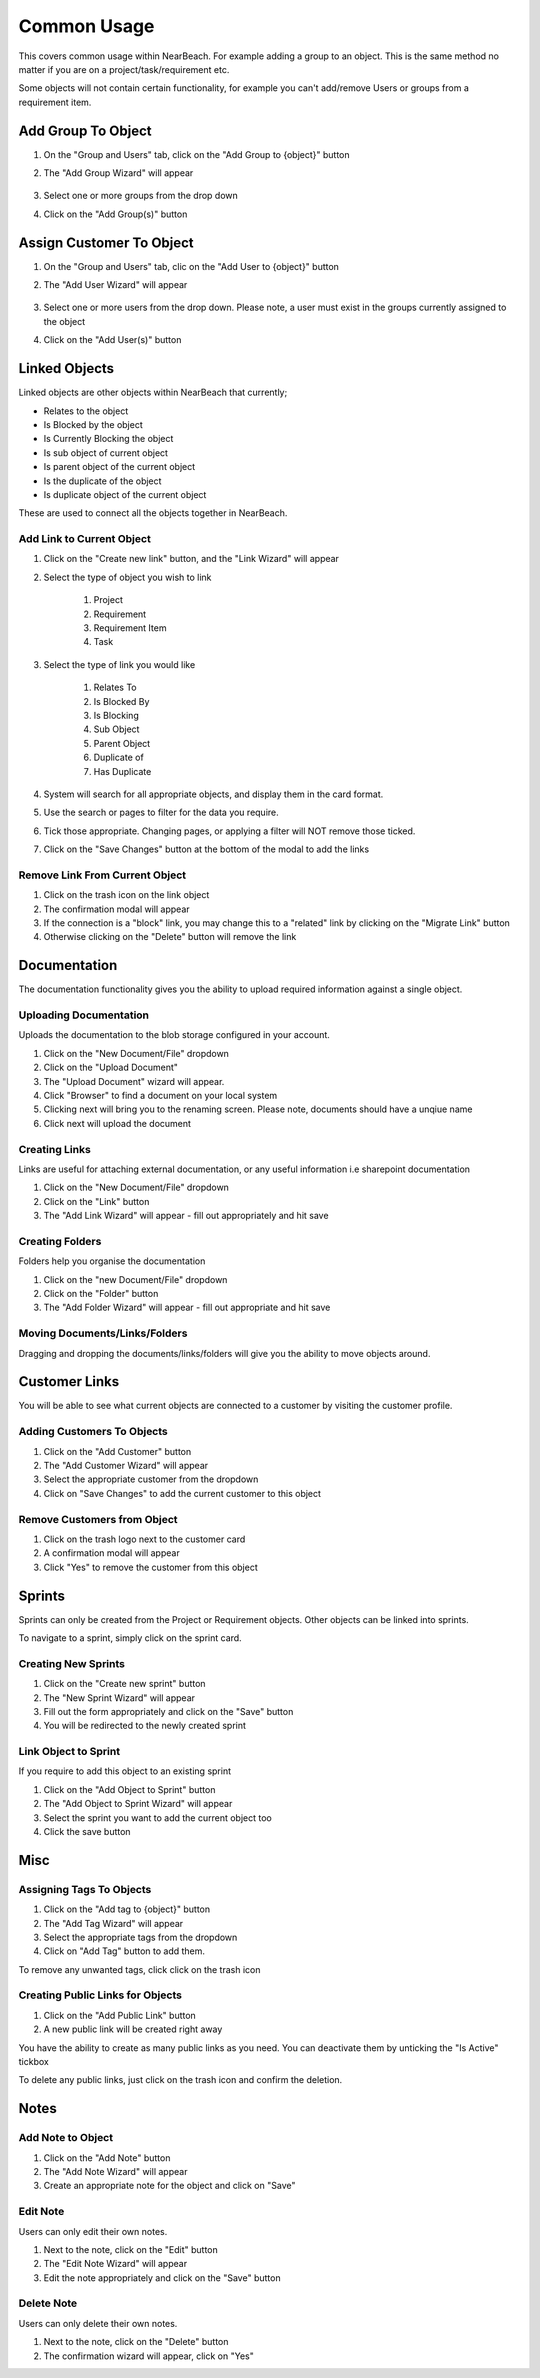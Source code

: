 .. _common_usage:

Common Usage
############

This covers common usage within NearBeach. For example adding a group to an object. This is the same method no matter if
you are on a project/task/requirement etc.

Some objects will not contain certain functionality, for example you can't add/remove Users or groups from a requirement item.

Add Group To Object
===================

.. image:: group-and-users-screenshot.png
    :width: 600
    :alt: Screenshot of the Groups and Users section

#. On the "Group and Users" tab, click on the "Add Group to {object}" button

#. The "Add Group Wizard" will appear

    .. image:: add-group-wizard-screenshot.png
        :width: 600
        :alt: Screenshot of the "Add Group Wizard"

#. Select one or more groups from the drop down

#. Click on the "Add Group(s)" button

Assign Customer To Object
=========================

.. image:: group-and-users-screenshot.png
    :width: 600
    :alt: Screenshot of the Groups and Users section

#. On the "Group and Users" tab, clic on the "Add User to {object}" button

#. The "Add User Wizard" will appear

    .. image:: add-user-wizard-screenshot.png
        :width: 600
        :alt: Screenshot of the "Add User Wizard"

#. Select one or more users from the drop down. Please note, a user must exist in the groups currently assigned to the object

#. Click on the "Add User(s)" button

Linked Objects
==============

.. image:: link-object-screenshot.png
    :width: 600
    :alt: Screenshot of the Linked Objects

Linked objects are other objects within NearBeach that currently;

- Relates to the object
- Is Blocked by the object
- Is Currently Blocking the object
- Is sub object of current object
- Is parent object of the current object
- Is the duplicate of the object
- Is duplicate object of the current object

These are used to connect all the objects together in NearBeach.

Add Link to Current Object
--------------------------

#. Click on the "Create new link" button, and the "Link Wizard" will appear

#. Select the type of object you wish to link

    #. Project

    #. Requirement

    #. Requirement Item

    #. Task

#. Select the type of link you would like

    #. Relates To

    #. Is Blocked By

    #. Is Blocking

    #. Sub Object

    #. Parent Object

    #. Duplicate of

    #. Has Duplicate

#. System will search for all appropriate objects, and display them in the card format.

#. Use the search or pages to filter for the data you require.

#. Tick those appropriate. Changing pages, or applying a filter will NOT remove those ticked.

#. Click on the "Save Changes" button at the bottom of the modal to add the links

Remove Link From Current Object
-------------------------------

#. Click on the trash icon on the link object

#. The confirmation modal will appear

#. If the connection is a "block" link, you may change this to a "related" link by clicking on the "Migrate Link" button

#. Otherwise clicking on the "Delete" button will remove the link

Documentation
=============

The documentation functionality gives you the ability to upload required information against a single object.

Uploading Documentation
-----------------------

Uploads the documentation to the blob storage configured in your account.

#. Click on the "New Document/File" dropdown

#. Click on the "Upload Document"

#. The "Upload Document" wizard will appear.

#. Click "Browser" to find a document on your local system

#. Clicking next will bring you to the renaming screen. Please note, documents should have a unqiue name

#. Click next will upload the document

Creating Links
--------------

Links are useful for attaching external documentation, or any useful information i.e sharepoint documentation

#. Click on the "New Document/File" dropdown

#. Click on the "Link" button

#. The "Add Link Wizard" will appear - fill out appropriately and hit save

Creating Folders
----------------

Folders help you organise the documentation

#. Click on the "new Document/File" dropdown

#. Click on the "Folder" button

#. The "Add Folder Wizard" will appear - fill out appropriate and hit save

Moving Documents/Links/Folders
------------------------------

Dragging and dropping the documents/links/folders will give you the ability to move objects around.

Customer Links
==============

.. image:: customers-screenshot.png
    :width: 600
    :alt: Screenshot of the customer links

You will be able to see what current objects are connected to a customer by visiting the customer profile.


Adding Customers To Objects
---------------------------

#. Click on the "Add Customer" button

#. The "Add Customer Wizard" will appear

#. Select the appropriate customer from the dropdown

#. Click on "Save Changes" to add the current customer to this object

Remove Customers from Object
----------------------------

#. Click on the trash logo next to the customer card

#. A confirmation modal will appear

#. Click "Yes" to remove the customer from this object

Sprints
=======

.. image:: sprints-screenshot.png
    :width: 600
    :alt: Screen shot of sprints

Sprints can only be created from the Project or Requirement objects. Other objects can be linked into sprints.

To navigate to a sprint, simply click on the sprint card.

Creating New Sprints
--------------------

#. Click on the "Create new sprint" button

#. The "New Sprint Wizard" will appear

#. Fill out the form appropriately and click on the "Save" button

#. You will be redirected to the newly created sprint

Link Object to Sprint
---------------------

If you require to add this object to an existing sprint

#. Click on the "Add Object to Sprint" button

#. The "Add Object to Sprint Wizard" will appear

#. Select the sprint you want to add the current object too

#. Click the save button

Misc
====

.. image:: misc-screenshot.png
    :width: 600
    :alt: Screenshot of the Misc section

Assigning Tags To Objects
-------------------------

#. Click on the "Add tag to {object}" button

#. The "Add Tag Wizard" will appear

#. Select the appropriate tags from the dropdown

#. Click on "Add Tag" button to add them.

To remove any unwanted tags, click click on the trash icon

Creating Public Links for Objects
---------------------------------

#. Click on the "Add Public Link" button

#. A new public link will be created right away

You have the ability to create as many public links as you need. You can deactivate them by unticking the "Is Active" tickbox

To delete any public links, just click on the trash icon and confirm the deletion.

Notes
=====

Add Note to Object
------------------

#. Click on the "Add Note" button

#. The "Add Note Wizard" will appear

#. Create an appropriate note for the object and click on "Save"


Edit Note
---------

Users can only edit their own notes.

#. Next to the note, click on the "Edit" button

#. The "Edit Note Wizard" will appear

#. Edit the note appropriately and click on the "Save" button

Delete Note
-----------

Users can only delete their own notes.

#. Next to the note, click on the "Delete" button

#. The confirmation wizard will appear, click on "Yes"
